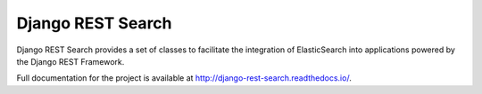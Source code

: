 Django REST Search
==================

.. image:: https://img.shields.io/travis/wemap/django-rest-search.svg
    :target: http://travis-ci.org/wemap/django-rest-search

.. image:: https://img.shields.io/pypi/v/djangorestsearch.svg
    :target: https://pypi.python.org/pypi/djangorestsearch

Django REST Search provides a set of classes to facilitate the integration of
ElasticSearch into applications powered by the Django REST Framework.

Full documentation for the project is available at
http://django-rest-search.readthedocs.io/.
